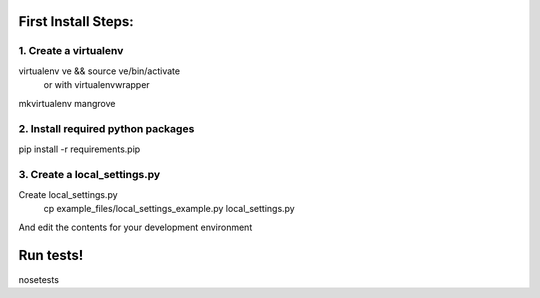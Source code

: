First Install Steps:
=====================

1. Create a virtualenv
--------------------
virtualenv ve && source ve/bin/activate
    or with virtualenvwrapper
mkvirtualenv mangrove

2. Install required python packages
--------------------
pip install -r requirements.pip

3. Create a local_settings.py
--------------------
Create local_settings.py
    cp example_files/local_settings_example.py local_settings.py

And edit the contents for your development environment

Run tests!
=====================
nosetests
